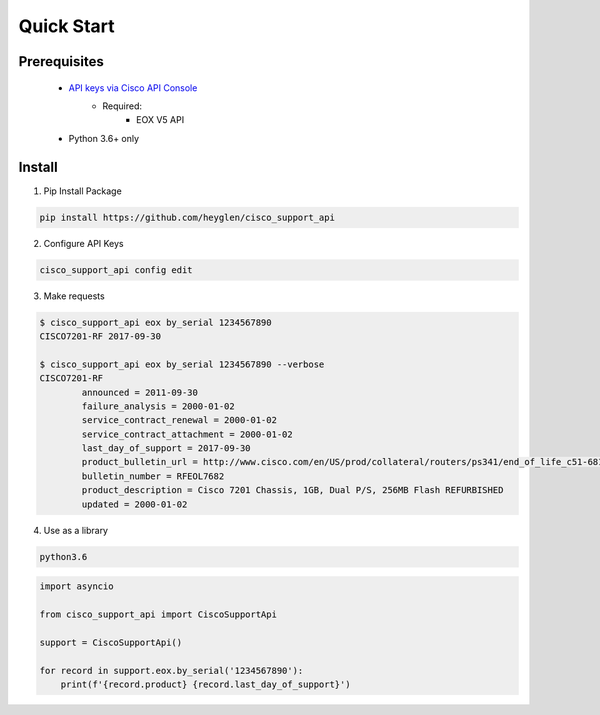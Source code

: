 Quick Start
===========

-------------
Prerequisites
-------------

 - `API keys via Cisco API Console <https://pip.pypa.io/en/stable/user_guide/#config-file>`_
    - Required:
       - EOX V5 API
 - Python 3.6+ only

-------
Install
-------

1. Pip Install Package

.. code-block:: shell

    pip install https://github.com/heyglen/cisco_support_api

2. Configure API Keys

.. code-block:: shell

    cisco_support_api config edit

3. Make requests

.. code-block:: shell

    $ cisco_support_api eox by_serial 1234567890
    CISCO7201-RF 2017-09-30

    $ cisco_support_api eox by_serial 1234567890 --verbose
    CISCO7201-RF
            announced = 2011-09-30
            failure_analysis = 2000-01-02
            service_contract_renewal = 2000-01-02
            service_contract_attachment = 2000-01-02
            last_day_of_support = 2017-09-30
            product_bulletin_url = http://www.cisco.com/en/US/prod/collateral/routers/ps341/end_of_life_c51-681414.html
            bulletin_number = RFEOL7682
            product_description = Cisco 7201 Chassis, 1GB, Dual P/S, 256MB Flash REFURBISHED
            updated = 2000-01-02

4. Use as a library

.. code-block:: shell

    python3.6


.. code-block:: python

    import asyncio

    from cisco_support_api import CiscoSupportApi

    support = CiscoSupportApi()

    for record in support.eox.by_serial('1234567890'):
        print(f'{record.product} {record.last_day_of_support}')
